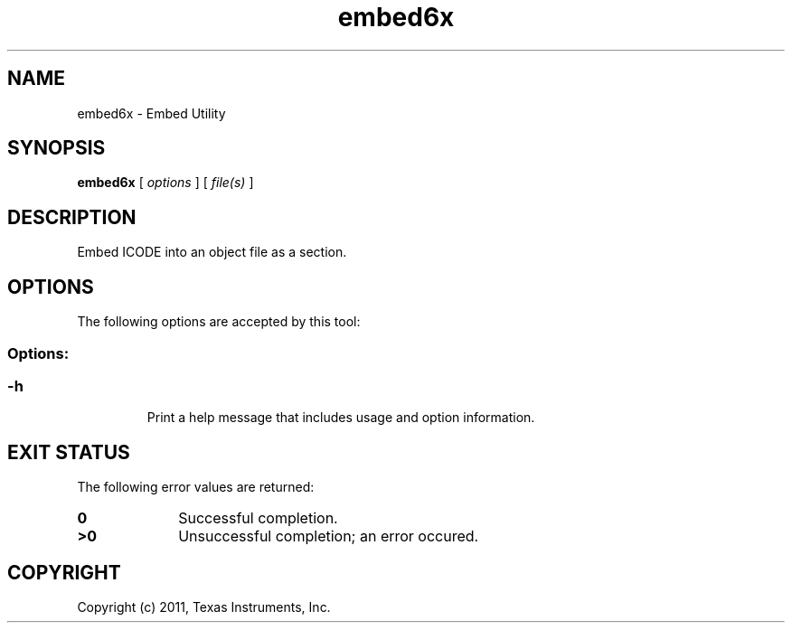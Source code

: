 .bd B 3
.TH embed6x 1 "Sep 27, 2011" "TI Tools" "TI Code Generation Tools"
.SH NAME
embed6x - Embed Utility
.SH SYNOPSIS
.B embed6x
[
.I options
] [
.I file(s)
]
.SH DESCRIPTION
Embed ICODE into an object file as a section.
.SH OPTIONS
The following options are accepted by this tool:
.SS Options:
.SS
.TP
-h
Print a help message that includes usage and option information.
.SH EXIT STATUS
The following error values are returned:
.PD 0
.TP 10
.B 0
Successful completion.
.TP
.B >0
Unsuccessful completion; an error occured.
.PD
.SH COPYRIGHT
.TP
Copyright (c) 2011, Texas Instruments, Inc.
